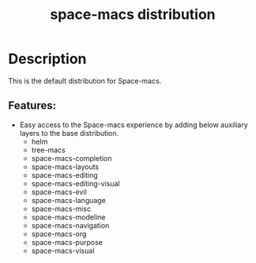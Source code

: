 #+TITLE: space-macs distribution

#+TAGS: distribution|layer|space-macs

* Table of Contents                     :TOC_5_gh:noexport:
- [[#description][Description]]
  - [[#features][Features:]]

* Description
This is the default distribution for Space-macs.

** Features:
- Easy access to the Space-macs experience by adding below auxiliary layers
  to the base distribution.
  - helm
  - tree-macs
  - space-macs-completion
  - space-macs-layouts
  - space-macs-editing
  - space-macs-editing-visual
  - space-macs-evil
  - space-macs-language
  - space-macs-misc
  - space-macs-modeline
  - space-macs-navigation
  - space-macs-org
  - space-macs-purpose
  - space-macs-visual


